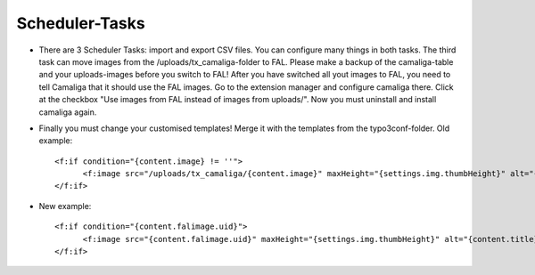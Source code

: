 ﻿

.. ==================================================
.. FOR YOUR INFORMATION
.. --------------------------------------------------
.. -*- coding: utf-8 -*- with BOM.

.. ==================================================
.. DEFINE SOME TEXTROLES
.. --------------------------------------------------
.. role::   underline
.. role::   typoscript(code)
.. role::   ts(typoscript)
   :class:  typoscript
.. role::   php(code)


Scheduler-Tasks
^^^^^^^^^^^^^^^

- There are 3 Scheduler Tasks: import and export CSV files. You can configure many things in both tasks.
  The third task can move images from the /uploads/tx_camaliga-folder to FAL.
  Please make a backup of the camaliga-table and your uploads-images before you switch to FAL!
  After you have switched all yout images to FAL, you need to tell Camaliga that it should use the FAL images.
  Go to the extension manager and configure camaliga there. Click at the checkbox "Use images from FAL instead of images from uploads/".
  Now you must uninstall and install camaliga again.

- Finally you must change your customised templates! Merge it with the templates from the typo3conf-folder. 
  Old example::
  
    <f:if condition="{content.image} != ''">
	  <f:image src="/uploads/tx_camaliga/{content.image}" maxHeight="{settings.img.thumbHeight}" alt="{content.title}" title="{content.title}" />
    </f:if>
    
- New example::

    <f:if condition="{content.falimage.uid}">
	  <f:image src="{content.falimage.uid}" maxHeight="{settings.img.thumbHeight}" alt="{content.title}" title="{content.title}" treatIdAsReference="1" />
    </f:if>